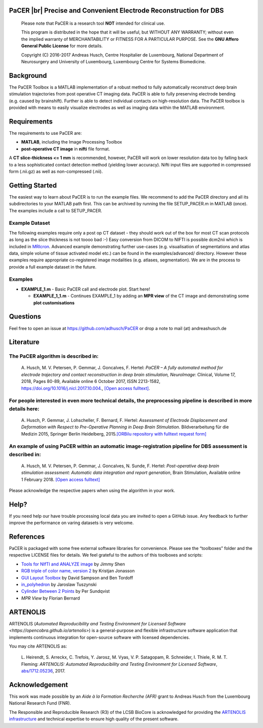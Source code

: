 .. raw:: html

   <p align="center">
     <img class="readme_logo" src="https://prince.lcsb.uni.lu/img/logos/logo_pacer.png" height="260px"/>
   </p>


PaCER |br| Precise and Convenient Electrode Reconstruction for DBS
---------------------------------------------------------------------------

.. raw:: html

   <br>
   <a href="https://adhusch.github.io/PaCER/"><img src="https://img.shields.io/badge/PaCER-docs-blue.svg?maxAge=0"></a>
   &nbsp;&nbsp;&nbsp;<a href="https://prince.lcsb.uni.lu/jenkins/job/PaCER-branches-auto-linux/"><img src="https://prince.lcsb.uni.lu/jenkins/job/PaCER-branches-auto-linux/badge/icon"></a>
   <br><br>

..

    Please note that PaCER is a research tool **NOT** intended for clinical use.

    This program is distributed in the hope that it will be useful, but
    WITHOUT ANY WARRANTY; without even the implied warranty of
    MERCHANTABILITY or FITNESS FOR A PARTICULAR PURPOSE. See the **GNU
    Affero General Public License** for more details.

    Copyright (C) 2016-2017 Andreas Husch, Centre Hospitalier de
    Luxembourg, National Department of Neurosurgery and University of
    Luxembourg, Luxembourg Centre for Systems Biomedicine.

.. raw:: html

   <p align="center">
     <img alt="Image of a PaCER electrode reconstruction at two different time points of resolving brain shift." class="readme_main" src="https://prince.lcsb.uni.lu/userContent/mainPacer.png" height="400px"/>
   </p>


Background
----------

The PaCER Toolbox is a MATLAB
implementation of a robust method to fully automatically reconstruct
deep brain stimulation trajectories from post operative CT imaging
data. PaCER is able to fully preserving electrode bending (e.g. caused
by brainshift). Further is able to detect individual contacts on
high-resolution data. The PaCER toolbox is provided with means to
easily visualize electrodes as well as imaging data within the MATLAB
environment.

Requirements
------------

The requirements to use PaCER are:

- **MATLAB**, including the Image Processing Toolbox
- **post-operative CT image** in **nifti** file format.

A **CT slice-thickness <= 1 mm** is recommended, however, PaCER will work
on lower resolution data too by falling back to a less sophisticated
contact detection method (yielding lower accuracy). Nifti input files
are supported in compressed form (.nii.gz) as well as non-compressed
(.nii).

Getting Started
----------------

The easiest way to learn about PaCER is to run the example files. We
recommend to add the PaCER directory and all its subdirectories to your
MATLAB path first. This can be archived by running the file
SETUP_PACER.m in MATLAB (once). The examples include a call to
SETUP_PACER.

Example Dataset
~~~~~~~~~~~~~~~

The following examples require only a post op CT dataset - they should
work out of the box for most CT scan protocols as long as the slice
thickness is not toooo bad :-) Easy conversion from DICOM to NIFTI is
possible dcm2nii which is included in
`MRIcron <https://www.nitrc.org/projects/mricron/>`__. Advanced example
demonstrating further use-cases (e.g. visualisation of segmentations and
atlas data, simple volume of tissue activated model etc.) can be found
in the examples/advanced/ directory. However these examples require
appropriate co-registered image modalities (e.g. atlases, segmentation).
We are in the process to provide a full example dataset in the future.

Examples
~~~~~~~~

-  **EXAMPLE_1.m** - Basic PaCER call and electrode plot. Start here!

   -  **EXAMPLE_1_1.m** - Continues EXAMPLE_1 by adding an **MPR view**
      of the CT image and demonstrating some **plot customisations**

Questions
---------

Feel free to open an issue at https://github.com/adhusch/PaCER or drop a
note to mail (at) andreashusch.de

Literature
----------

The PaCER algorithm is described in:
~~~~~~~~~~~~~~~~~~~~~~~~~~~~~~~~~~~~~

    A. Husch, M. V. Petersen, P. Gemmar, J. Goncalves, F. Hertel: *PaCER – A
    fully automated method for electrode trajectory and contact
    reconstruction in deep brain stimulation, NeuroImage*: Clinical, Volume
    17, 2018, Pages 80-89, Available online 6 October 2017, ISSN 2213-1582,
    https://doi.org/10.1016/j.nicl.2017.10.004., `[Open access
    fulltext] <http://orbilu.uni.lu/bitstream/10993/33063/1/1-s2.0-S2213158217302450-main.pdf>`__.

For people interested in even more technical details, the preprocessing pipeline is described in more details here:
~~~~~~~~~~~~~~~~~~~~~~~~~~~~~~~~~~~~~~~~~~~~~~~~~~~~~~~~~~~~~~~~~~~~~~~~~~~~~~~~~~~~~~~~~~~~~~~~~~~~~~~~~~~~~~~~~~~

    A. Husch, P. Gemmar, J. Lohscheller, F. Bernard, F. Hertel: *Assessment
    of Electrode Displacement and Deformation with Respect to Pre-Operative
    Planning in Deep Brain Stimulation*. Bildverarbeitung für die Medizin
    2015, Springer Berlin Heidelberg, 2015.\ `[ORBilu repository with
    fulltext request form] <http://orbilu.uni.lu/handle/10993/20817>`__

An example of using PaCER within an automatic image-registration pipeline for DBS assessment is described in:
~~~~~~~~~~~~~~~~~~~~~~~~~~~~~~~~~~~~~~~~~~~~~~~~~~~~~~~~~~~~~~~~~~~~~~~~~~~~~~~~~~~~~~~~~~~~~~~~~~~~~~~~~~~~~

    A. Husch, M. V. Petersen, P. Gemmar, J. Goncalves, N. Sunde, F. Hertel:
    *Post-operative deep brain stimulation assessment: Automatic data
    integration and report generation*, Brain Stimulation, Available online
    1 February 2018. `[Open access
    fulltext] <http://orbilu.uni.lu/bitstream/10993/34548/2/Husch%2c%20Petersen%20et%20al.%202018%20-%20Post-operative%20deep%20brain%20stimulation%20assessment.pdf>`__

Please acknowledge the respective papers when using the algorithm in
your work.

Help?
-----

If you need help our have trouble processing local data you are invited
to open a GitHub issue. Any feedback to further improve the performance
on varing datasets is very welcome.

References
----------

PaCER is packaged with some free external software libraries for
convenience. Please see the “toolboxes” folder and the respective
LICENSE files for details. We feel grateful to the authors of this
toolboxes and scripts:

- `Tools for NIfTI and ANALYZE image <https://de.mathworks.com/matlabcentral/fileexchange/8797-tools-for-nifti-and-analyze-image>`__ by Jimmy Shen
- `RGB triple of color name, version 2 <https://de.mathworks.com/matlabcentral/fileexchange/24497-rgb-triple-of-color-name--version-2>`__ by Kristjan Jonasson
- `GUI Layout Toolbox <https://de.mathworks.com/matlabcentral/fileexchange/47982-gui-layout-toolbox>`__ by David Sampson and Ben Tordoff
- `in_polyhedron <https://de.mathworks.com/matlabcentral/fileexchange/48041-in-polyhedron>`__ by Jaroslaw Tuszynski
- `Cylinder Between 2 Points <https://de.mathworks.com/matlabcentral/fileexchange/5468-cylinder-between-2-points>`__ by Per Sundqvist
- `MPR View` by Florian Bernard

ARTENOLIS
---------

ARTENOLIS (`Automated Reproducibility and Testing Environment for Licensed Software <https://opencobra.github.io/artenolis>`) is a general-purpose and flexible infrastructure
software application that implements continuous integration for open-source software with licensed dependencies.

You may cite ARTENOLIS as:

    L. Heirendt, S. Arreckx, C. Trefois, Y. Jarosz, M. Vyas, V. P. Satagopam,
    R. Schneider, I. Thiele, R. M. T. Fleming: *ARTENOLIS: Automated Reproducibility
    and Testing Environment for Licensed Software*, `abs/1712.05236 <http://arxiv.org/abs/1712.05236>`__, 2017.

Acknowledgement
---------------

This work was made possible by an `Aide à la Formation Recherche (AFR)` grant
to Andreas Husch from the Luxembourg National Research Fund (FNR).

The Responsible and Reproducible Research (R3) of the LCSB BioCore is acknowledged
for providing the `ARTENOLIS infrastructure <http://artenolis.lcsb.uni.lu>`__ and technical expertise to ensure high quality of the present software.

.. raw:: html

   <br><br>
   <div align="center">
       <a href="https://opencobra.github.io/artenolis"><img src="https://opencobra.github.io/artenolis/stable/_static/img/logo_artenolis.png" height="80px"></a>
       &nbsp;&nbsp;&nbsp;
       <a href="https://www.uni.lu/lcsb"><img src="https://prince.lcsb.uni.lu/img/logos/R3_Logo.png" height="80px"></a>
       &nbsp;&nbsp;&nbsp;
       <a href="https://www.fnr.lu"><img src="https://prince.lcsb.uni.lu/img/logos/fnr.png" height="80px"></a>
       &nbsp;&nbsp;&nbsp;
       <a href="https://www.chl.lu"><img src="https://prince.lcsb.uni.lu/img/logos/chl.jpg" height="80px"></a>
   </div>

.. |br| raw:: html

   <br>